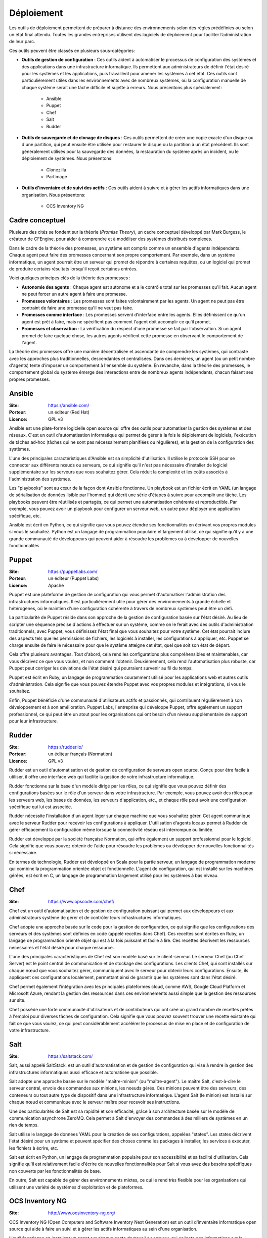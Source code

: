 Déploiement
===========

Les outils de déploiement permettent de préparer à distance des environnements selon des règles prédéfinies ou selon un état final attendu. Toutes les grandes entreprises utilisent des logiciels de déploiement pour faciliter l’administration de leur parc.

Ces outils peuvent être classés en plusieurs sous-catégories:

- **Outils de gestion de configuration** : Ces outils aident à automatiser le processus de configuration des systèmes et des applications dans une infrastructure informatique. Ils permettent aux administrateurs de définir l'état désiré pour les systèmes et les applications, puis travaillent pour amener les systèmes à cet état. Ces outils sont particulièrement utiles dans les environnements avec de nombreux systèmes, où la configuration manuelle de chaque système serait une tâche difficile et sujette à erreurs. Nous présentons plus spécialement:

	- Ansible
	- Puppet
	- Chef
	- Salt
	- Rudder

- **Outils de sauvegarde et de clonage de disques** : Ces outils permettent de créer une copie exacte d'un disque ou d'une partition, qui peut ensuite être utilisée pour restaurer le disque ou la partition à un état précédent. Ils sont généralement utilisés pour la sauvegarde des données, la restauration du système après un incident, ou le déploiement de systèmes. Nous présentons:

	- Clonezilla
	- Partimage


- **Outils d'inventaire et de suivi des actifs** : Ces outils aident à suivre et à gérer les actifs informatiques dans une organisation. Nous présentons:

	- OCS Inventory NG


Cadre conceptuel
----------------

Plusieurs des cités se fondent sur la théorie (*Promise Theory*), un cadre conceptuel développé par Mark Burgess, le créateur de CFEngine, pour aider à comprendre et à modéliser des systèmes distribués complexes.

Dans le cadre de la théorie des promesses, un système est compris comme un ensemble d'agents indépendants. Chaque agent peut faire des promesses concernant son propre comportement. Par exemple, dans un système informatique, un agent pourrait être un serveur qui promet de répondre à certaines requêtes, ou un logiciel qui promet de produire certains résultats lorsqu'il reçoit certaines entrées.

Voici quelques principes clés de la théorie des promesses :

- **Autonomie des agents** : Chaque agent est autonome et a le contrôle total sur les promesses qu'il fait. Aucun agent ne peut forcer un autre agent à faire une promesse.

- **Promesses volontaires** : Les promesses sont faites volontairement par les agents. Un agent ne peut pas être contraint de faire une promesse qu'il ne veut pas faire.

- **Promesses comme interface** : Les promesses servent d'interface entre les agents. Elles définissent ce qu'un agent est prêt à faire, mais ne spécifient pas comment l'agent doit accomplir ce qu'il promet.

- **Promesses et observation** : La vérification du respect d'une promesse se fait par l'observation. Si un agent promet de faire quelque chose, les autres agents vérifient cette promesse en observant le comportement de l'agent.

La théorie des promesses offre une manière décentralisée et ascendante de comprendre les systèmes, qui contraste avec les approches plus traditionnelles, descendantes et centralisées. Dans ces dernières, un agent (ou un petit nombre d'agents) tente d'imposer un comportement à l'ensemble du système. En revanche, dans la théorie des promesses, le comportement global du système émerge des interactions entre de nombreux agents indépendants, chacun faisant ses propres promesses.


Ansible
-------

:Site: https://ansible.com/
:Porteur: un éditeur (Red Hat)
:Licence: GPL v3

Ansible est une plate-forme logicielle open source qui offre des outils pour automatiser la gestion des systèmes et des réseaux. C'est un outil d'automatisation informatique qui permet de gérer à la fois le déploiement de logiciels, l'exécution de tâches ad-hoc (tâches qui ne sont pas nécessairement planifiées ou régulières), et la gestion de la configuration des systèmes.

L'une des principales caractéristiques d'Ansible est sa simplicité d'utilisation. Il utilise le protocole SSH pour se connecter aux différents nœuds ou serveurs, ce qui signifie qu'il n'est pas nécessaire d'installer de logiciel supplémentaire sur les serveurs que vous souhaitez gérer. Cela réduit la complexité et les coûts associés à l'administration des systèmes.

Les "playbooks" sont au cœur de la façon dont Ansible fonctionne. Un playbook est un fichier écrit en YAML (un langage de sérialisation de données lisible par l'homme) qui décrit une série d'étapes à suivre pour accomplir une tâche. Les playbooks peuvent être réutilisés et partagés, ce qui permet une automatisation cohérente et reproductible. Par exemple, vous pouvez avoir un playbook pour configurer un serveur web, un autre pour déployer une application spécifique, etc.

Ansible est écrit en Python, ce qui signifie que vous pouvez étendre ses fonctionnalités en écrivant vos propres modules si vous le souhaitez. Python est un langage de programmation populaire et largement utilisé, ce qui signifie qu'il y a une grande communauté de développeurs qui peuvent aider à résoudre les problèmes ou à développer de nouvelles fonctionnalités.


Puppet
------

:Site: https://puppetlabs.com/
:Porteur: un éditeur (Puppet Labs)
:Licence: Apache

Puppet est une plateforme de gestion de configuration qui vous permet d'automatiser l'administration des infrastructures informatiques. Il est particulièrement utile pour gérer des environnements à grande échelle et hétérogènes, où le maintien d'une configuration cohérente à travers de nombreux systèmes peut être un défi.

La particularité de Puppet réside dans son approche de la gestion de configuration basée sur l'état désiré. Au lieu de scripter une séquence précise d'actions à effectuer sur un système, comme on le ferait avec des outils d'administration traditionnels, avec Puppet, vous définissez l'état final que vous souhaitez pour votre système. Cet état pourrait inclure des aspects tels que les permissions de fichiers, les logiciels à installer, les configurations à appliquer, etc. Puppet se charge ensuite de faire le nécessaire pour que le système atteigne cet état, quel que soit son état de départ.

Cela offre plusieurs avantages. Tout d'abord, cela rend les configurations plus compréhensibles et maintenables, car vous décrivez ce que vous voulez, et non comment l'obtenir. Deuxièmement, cela rend l'automatisation plus robuste, car Puppet peut corriger les déviations de l'état désiré qui pourraient survenir au fil du temps.

Puppet est écrit en Ruby, un langage de programmation couramment utilisé pour les applications web et autres outils d'administration. Cela signifie que vous pouvez étendre Puppet avec vos propres modules et intégrations, si vous le souhaitez.

Enfin, Puppet bénéficie d'une communauté d'utilisateurs actifs et passionnés, qui contribuent régulièrement à son développement et à son amélioration. Puppet Labs, l'entreprise qui développe Puppet, offre également un support professionnel, ce qui peut être un atout pour les organisations qui ont besoin d'un niveau supplémentaire de support pour leur infrastructure.


Rudder
------

:Site: https://rudder.io/
:Porteur: un éditeur français (Normation)
:Licence: GPL v3

Rudder est un outil d'automatisation et de gestion de configuration de serveurs open source. Conçu pour être facile à utiliser, il offre une interface web qui facilite la gestion de votre infrastructure informatique.

Rudder fonctionne sur la base d'un modèle dirigé par les rôles, ce qui signifie que vous pouvez définir des configurations basées sur le rôle d'un serveur dans votre infrastructure. Par exemple, vous pouvez avoir des rôles pour les serveurs web, les bases de données, les serveurs d'application, etc., et chaque rôle peut avoir une configuration spécifique qui lui est associée.

Rudder nécessite l'installation d'un agent léger sur chaque machine que vous souhaitez gérer. Cet agent communique avec le serveur Rudder pour recevoir les configurations à appliquer. L'utilisation d'agents locaux permet à Rudder de gérer efficacement la configuration même lorsque la connectivité réseau est interrompue ou limitée.

Rudder est développé par la société française Normation, qui offre également un support professionnel pour le logiciel. Cela signifie que vous pouvez obtenir de l'aide pour résoudre les problèmes ou développer de nouvelles fonctionnalités si nécessaire.

En termes de technologie, Rudder est développé en Scala pour la partie serveur, un langage de programmation moderne qui combine la programmation orientée objet et fonctionnelle. L'agent de configuration, qui est installé sur les machines gérées, est écrit en C, un langage de programmation largement utilisé pour les systèmes à bas niveau.


Chef
----

:Site: https://www.opscode.com/chef/


Chef est un outil d'automatisation et de gestion de configuration puissant qui permet aux développeurs et aux administrateurs système de gérer et de contrôler leurs infrastructures informatiques.

Chef adopte une approche basée sur le code pour la gestion de configuration, ce qui signifie que les configurations des serveurs et des systèmes sont définies en code (appelé recettes dans Chef). Ces recettes sont écrites en Ruby, un langage de programmation orienté objet qui est à la fois puissant et facile à lire. Ces recettes décrivent les ressources nécessaires et l'état désiré pour chaque ressource.

L'une des principales caractéristiques de Chef est son modèle basé sur le client-serveur. Le serveur Chef (ou Chef Server) est le point central de communication et de stockage des configurations. Les clients Chef, qui sont installés sur chaque nœud que vous souhaitez gérer, communiquent avec le serveur pour obtenir leurs configurations. Ensuite, ils appliquent ces configurations localement, permettant ainsi de garantir que les systèmes sont dans l'état désiré.

Chef permet également l'intégration avec les principales plateformes cloud, comme AWS, Google Cloud Platform et Microsoft Azure, rendant la gestion des ressources dans ces environnements aussi simple que la gestion des ressources sur site.

Chef possède une forte communauté d'utilisateurs et de contributeurs qui ont créé un grand nombre de recettes prêtes à l'emploi pour diverses tâches de configuration. Cela signifie que vous pouvez souvent trouver une recette existante qui fait ce que vous voulez, ce qui peut considérablement accélérer le processus de mise en place et de configuration de votre infrastructure.

Salt
----

:Site: https://saltstack.com/

Salt, aussi appelé SaltStack, est un outil d'automatisation et de gestion de configuration qui vise à rendre la gestion des infrastructures informatiques aussi efficace et automatisée que possible.

Salt adopte une approche basée sur le modèle "maître-minion" (ou "maître-agent"). Le maître Salt, c'est-à-dire le serveur central, envoie des commandes aux minions, les noeuds gérés. Ces minions peuvent être des serveurs, des conteneurs ou tout autre type de dispositif dans une infrastructure informatique. L'agent Salt (le minion) est installé sur chaque nœud et communique avec le serveur maître pour recevoir ses instructions.

Une des particularités de Salt est sa rapidité et son efficacité, grâce à son architecture basée sur le modèle de communication asynchrone ZeroMQ. Cela permet à Salt d'envoyer des commandes à des milliers de systèmes en un rien de temps.

Salt utilise le langage de données YAML pour la création de ses configurations, appelées "states". Les states décrivent l'état désiré pour un système et peuvent spécifier des choses comme les packages à installer, les services à exécuter, les fichiers à écrire, etc.

Salt est écrit en Python, un langage de programmation populaire pour son accessibilité et sa facilité d'utilisation. Cela signifie qu'il est relativement facile d'écrire de nouvelles fonctionnalités pour Salt si vous avez des besoins spécifiques non couverts par les fonctionnalités de base.

En outre, Salt est capable de gérer des environnements mixtes, ce qui le rend très flexible pour les organisations qui utilisent une variété de systèmes d'exploitation et de plateformes.


OCS Inventory NG
----------------

:Site: http://www.ocsinventory-ng.org/

OCS Inventory NG (Open Computers and Software Inventory Next Generation) est un outil d'inventaire informatique open source qui aide à faire un suivi et à gérer les actifs informatiques au sein d'une organisation.

L'outil fonctionne en installant un agent sur chaque poste de travail ou serveur, qui collecte des informations sur le matériel et les logiciels installés, puis envoie ces informations à un serveur central OCS. Les données collectées peuvent inclure des informations telles que la configuration matérielle, le système d'exploitation, les logiciels installés, les logiciels en cours d'exécution, les mises à jour de logiciels, les adresses IP et bien d'autres.

OCS Inventory NG est très utile pour les grandes organisations avec de nombreux postes de travail et serveurs, où le suivi manuel des actifs informatiques serait une tâche énorme. Il permet aux administrateurs système de voir rapidement et facilement quels actifs ils ont, où ils se trouvent, et comment ils sont configurés.

Un autre avantage d'OCS Inventory NG est sa capacité à intégrer avec d'autres outils de gestion informatique, comme GLPI (Gestion Libre de Parc Informatique). Cette intégration peut permettre des fonctionnalités supplémentaires, comme le suivi des incidents, la gestion des demandes de service, la planification des changements, et bien d'autres.

OCS Inventory NG est écrit en Perl pour la partie agent, et utilise PHP pour l'interface web du serveur. Il est compatible avec de nombreux systèmes d'exploitation, y compris Linux, Windows et MacOS.

CloneZilla
----------

:Site: http://clonezilla.org

Clonezilla est un outil de clonage et d'imagerie de disque open source qui permet de copier, cloner et restaurer des systèmes d'exploitation et des données sur des disques durs. Il est souvent utilisé pour la sauvegarde, la restauration et le déploiement de systèmes dans des environnements informatiques.

Clonezilla est capable de cloner un disque ou une partition individuelle à un autre disque ou partition, ou de créer une image d'un disque ou d'une partition qui peut être stockée pour une utilisation ultérieure. Cette image peut ensuite être utilisée pour restaurer le système sur le même disque ou sur un autre disque, ce qui peut être utile pour la récupération de données ou le déploiement de systèmes.

Clonezilla supporte une variété de systèmes de fichiers, y compris ceux couramment utilisés dans les environnements Windows (NTFS, FAT), Linux (ext2, ext3, ext4, xfs, btrfs) et MacOS (HFS+). Il peut également cloner des disques avec des partitions de démarrage UEFI, ce qui est de plus en plus courant dans les systèmes modernes.

L'un des principaux avantages de Clonezilla est son efficacité. Il n'effectue la copie que des blocs de données utilisés sur le disque, ce qui permet de gagner du temps et de l'espace de stockage lors du clonage ou de la création d'images de disques qui ne sont pas entièrement utilisés.

Clonezilla est généralement utilisé via une interface en ligne de commande, mais il existe aussi une version avec une interface graphique appelée Clonezilla Live. Clonezilla Live est un système d'exploitation autonome qui peut être démarré à partir d'un CD, d'une clé USB ou d'un réseau PXE, et qui peut être utilisé pour cloner ou restaurer des disques sans avoir besoin d'un système d'exploitation existant sur la machine.


Partimage
---------

:Site: http://www.partimage.org


Partimage, qui signifie Partition Image, est un outil open-source de sauvegarde de disque et de partition. Il est spécifiquement conçu pour sauvegarder des partitions de disque en créant une image de la partition, ce qui peut ensuite être utilisé pour restaurer la partition à un état précédent.

Partimage fonctionne en lisant une partition de disque bloc par bloc et en écrivant ces blocs dans un fichier image. Cette image peut ensuite être stockée sur un autre disque ou sur un serveur de réseau pour une utilisation future. Lorsque vous avez besoin de restaurer la partition, vous pouvez utiliser Partimage pour lire l'image et écrire les blocs de données sur la partition cible.

L'un des avantages de Partimage est qu'il ne copie que les blocs de données utilisés sur la partition, ce qui signifie que les fichiers supprimés ou l'espace non utilisé sur la partition ne sont pas inclus dans l'image. Cela rend les images de sauvegarde plus petites et plus rapides à créer et à restaurer que si vous copiez simplement tous les blocs de la partition.

Partimage supporte une variété de systèmes de fichiers, y compris ceux couramment utilisés dans les environnements Linux (comme ext2, ext3, ext4, ReiserFS, XFS) et Windows (FAT16, FAT32, NTFS). Cependant, il est à noter que le support de certains systèmes de fichiers peut être limité, et pour les systèmes de fichiers non pris en charge, Partimage peut seulement effectuer une copie de l'ensemble du disque.

Partimage est généralement utilisé via une interface en ligne de commande, bien qu'il existe une interface graphique disponible appelée Partimage Is Not Ghost (PING), qui offre une interface utilisateur plus conviviale.


Autres outils
-------------

Gestion de configuration :

- **CFEngine** : C'est l'un des premiers outils de gestion de configuration. Il est connu pour sa vitesse et sa capacité à gérer des milliers de noeuds.
- **Terraform** : C'est un outil de gestion de configuration qui se concentre sur l'infrastructure en tant que code (IaC). Il est largement utilisé pour la gestion de l'infrastructure dans le cloud.
- **Juju** : C'est un outil développé par Canonical (la société derrière Ubuntu) qui se concentre sur le déploiement et la gestion des services au-dessus du niveau du système d'exploitation.
- **pyinfra** : Il s'agit d'un outil de déploiement de serveurs et d'outil de gestion de configuration écrit en Python. Il fonctionne en générant et en exécutant des commandes SSH sur les serveurs cibles. pyinfra est conçu pour être rapide, avec un temps de déploiement minimal, et pour fonctionner avec toute configuration de serveur, que vous ayez un seul serveur ou des milliers. Il offre également une API Python, ce qui signifie que vous pouvez intégrer pyinfra dans d'autres scripts ou outils Python.
- **BundleWrap** : Est également un outil de gestion de configuration basé sur Python. Comme pyinfra, il utilise SSH pour communiquer avec les serveurs cibles. BundleWrap se distingue par son approche de la gestion de configuration : chaque nœud a un bundle qui décrit l'état désiré pour ce nœud, et BundleWrap travaille pour amener le nœud à cet état. Il est conçu pour être simple à comprendre et à utiliser, avec un système de fichiers en texte brut et un ensemble minimal de concepts à apprendre.

Clonage de disques :

- **dd** : C'est un outil de ligne de commande Unix qui peut être utilisé pour copier et convertir des données à un niveau très bas. Il est souvent utilisé pour cloner des disques entiers.
- **rsync** : C'est un outil de synchronisation de fichiers extrêmement puissant et flexible. Bien qu'il ne clone pas les disques à proprement parler, il est souvent utilisé pour la sauvegarde de données.

Inventaire et suivi des actifs :

- **GLPI** : C'est un système d'information de gestion des ressources informatiques (ITSM) qui gère non seulement l'inventaire des actifs informatiques, mais aussi de nombreuses autres fonctions de gestion informatique.
- **FusionInventory** : C'est un outil d'inventaire qui peut être utilisé seul ou en tandem avec GLPI pour fournir une solution d'inventaire et de gestion des actifs plus complète.
- **RackTables** : C'est une solution de gestion de centre de données et de réseau qui aide à gérer le matériel, les emplacements, les adresses IP, les câbles et d'autres actifs.

